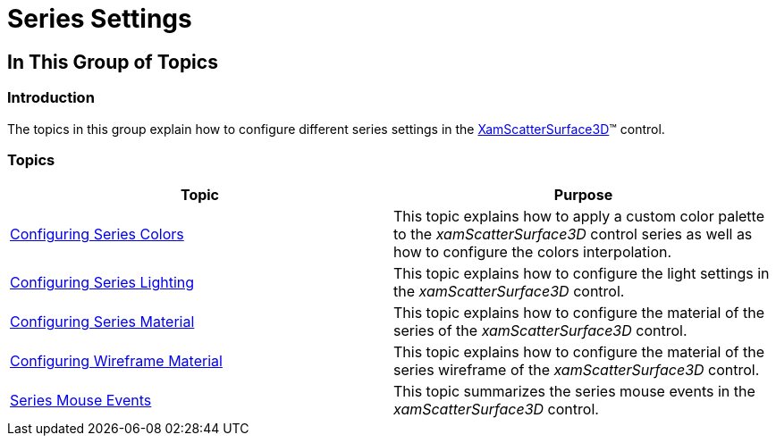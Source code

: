 ﻿////

|metadata|
{
    "name": "surfacechart-series",
    "controlName": ["{SurfaceChartName}"],
    "tags": [],
    "guid": "1294ea96-0c0a-4b70-9f96-753b247c1a34",  
    "buildFlags": ["wpf"],
    "createdOn": "2016-02-29T13:58:42.6021221Z"
}
|metadata|
////

= Series Settings

== In This Group of Topics

=== Introduction

The topics in this group explain how to configure different series settings in the link:{SurfaceChartLink}.xamscattersurface3d_members.html[XamScatterSurface3D]™ control.

=== Topics

[options="header", cols="a,a"]
|====
|Topic|Purpose

| link:surfacechart-configuring-series-colors.html[Configuring Series Colors]
|This topic explains how to apply a custom color palette to the _xamScatterSurface3D_ control series as well as how to configure the colors interpolation.

| link:surfacechart-light-settings.html[Configuring Series Lighting]
|This topic explains how to configure the light settings in the _xamScatterSurface3D_ control.

| link:surfacechart-configuring-series-material.html[Configuring Series Material]
|This topic explains how to configure the material of the series of the _xamScatterSurface3D_ control.

| link:surfacechart-configuring-wireframe-material.html[Configuring Wireframe Material]
|This topic explains how to configure the material of the series wireframe of the _xamScatterSurface3D_ control.

| link:surfacechart-series-mouse-events.html[Series Mouse Events]
|This topic summarizes the series mouse events in the _xamScatterSurface3D_ control.

|====